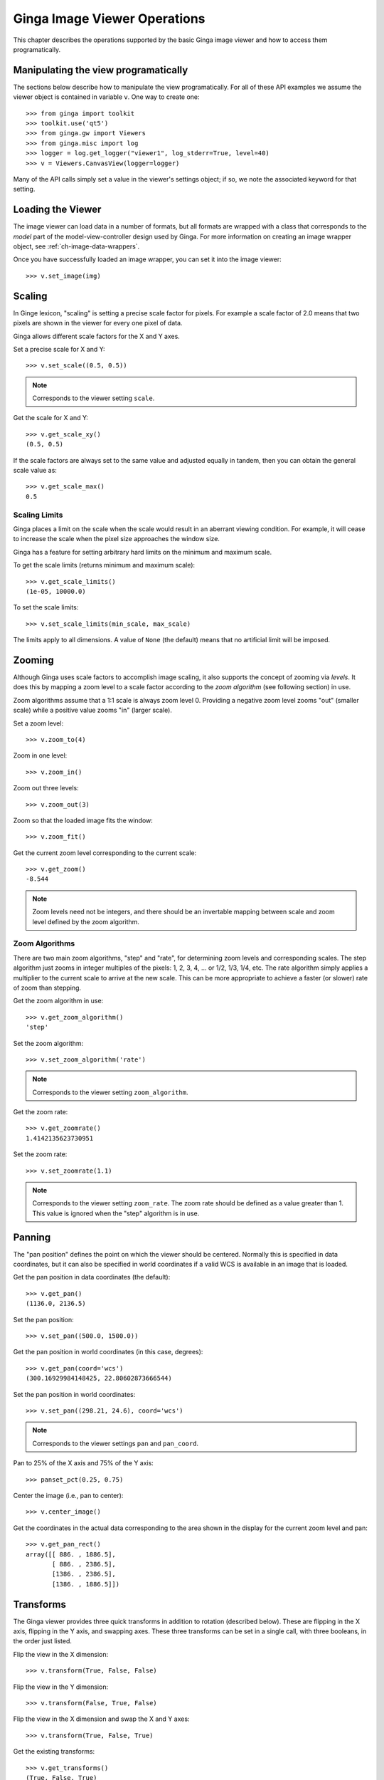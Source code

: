 
.. _ch-image-viewer-operations:

*****************************
Ginga Image Viewer Operations
*****************************

This chapter describes the operations supported by the basic Ginga image
viewer and how to access them programatically.


Manipulating the view programatically
=====================================

The sections below describe how to manipulate the view programatically.
For all of these API examples we assume the viewer object is contained
in variable ``v``.  One way to create one::

  >>> from ginga import toolkit
  >>> toolkit.use('qt5')
  >>> from ginga.gw import Viewers
  >>> from ginga.misc import log
  >>> logger = log.get_logger("viewer1", log_stderr=True, level=40)
  >>> v = Viewers.CanvasView(logger=logger)
  
Many of the API calls simply set a value in the viewer's settings
object; if so, we note the associated keyword for that setting.


Loading the Viewer
==================

The image viewer can load data in a number of formats, but all formats
are wrapped with a class that corresponds to the *model* part of the
model-view-controller design used by Ginga.
For more information on creating an image wrapper object,
see :ref:`ch-image-data-wrappers`.

Once you have successfully loaded an image wrapper, you can set it into
the image viewer::

  >>> v.set_image(img)


Scaling
=======

In Ginge lexicon, "scaling" is setting a precise scale factor for pixels.
For example a scale factor of 2.0 means that two pixels are shown in the
viewer for every one pixel of data.

Ginga allows different scale factors for the X and Y axes.

Set a precise scale for X and Y::

  >>> v.set_scale((0.5, 0.5))

.. note:: Corresponds to the viewer setting ``scale``.

Get the scale for X and Y::

  >>> v.get_scale_xy()
  (0.5, 0.5)

If the scale factors are always set to the same value and adjusted
equally in tandem, then you can obtain the general scale value as::

  >>> v.get_scale_max()
  0.5

  
Scaling Limits
--------------

Ginga places a limit on the scale when the scale would result in an
aberrant viewing condition.  For example, it will cease to increase the
scale when the pixel size approaches the window size.

Ginga has a feature for setting arbitrary hard limits on the minimum and
maximum scale.

To get the scale limits (returns minimum and maximum scale)::

  >>> v.get_scale_limits()
  (1e-05, 10000.0)

To set the scale limits::

  >>> v.set_scale_limits(min_scale, max_scale)

The limits apply to all dimensions.  A value of ``None`` (the default)
means that no artificial limit will be imposed.


Zooming
=======

Although Ginga uses scale factors to accomplish image scaling, it also
supports the concept of zooming via *levels*.  It does this by mapping a
zoom level to a scale factor according to the *zoom algorithm* (see
following section) in use. 

Zoom algorithms assume that a 1:1 scale is always zoom level 0.
Providing a negative zoom level zooms "out" (smaller scale) while a
positive value zooms "in" (larger scale).  

Set a zoom level::

  >>> v.zoom_to(4)

Zoom in one level::

  >>> v.zoom_in()

Zoom out three levels::

  >>> v.zoom_out(3)

Zoom so that the loaded image fits the window::

  >>> v.zoom_fit()

Get the current zoom level corresponding to the current scale::

  >>> v.get_zoom()
  -8.544

.. note:: Zoom levels need not be integers, and there should be an
   invertable mapping between scale and zoom level defined by the zoom
   algorithm.


Zoom Algorithms
---------------

There are two main zoom algorithms, "step" and "rate", for determining
zoom levels and corresponding scales.  The step algorithm just zooms in
integer multiples of the pixels: 1, 2, 3, 4, ... or 1/2, 1/3, 1/4, etc.
The rate algorithm simply applies a multiplier to the current scale to
arrive at the new scale.  This can be more appropriate to achieve a
faster (or slower) rate of zoom than stepping. 

Get the zoom algorithm in use::

  >>> v.get_zoom_algorithm()
  'step'

Set the zoom algorithm::

  >>> v.set_zoom_algorithm('rate')

.. note:: Corresponds to the viewer setting ``zoom_algorithm``.
  
Get the zoom rate::

  >>> v.get_zoomrate()
  1.4142135623730951

Set the zoom rate::

  >>> v.set_zoomrate(1.1)

.. note:: Corresponds to the viewer setting ``zoom_rate``.
   The zoom rate should be defined as a value greater than 1.
   This value is ignored when the "step" algorithm is in use.
 
  
Panning
=======

The "pan position" defines the point on which the viewer should be
centered.  Normally this is specified in data coordinates, but 
it can also be specified in world coordinates if a valid WCS is
available in an image that is loaded.

Get the pan position in data coordinates (the default)::

  >>> v.get_pan()
  (1136.0, 2136.5)

Set the pan position::

  >>> v.set_pan((500.0, 1500.0))

Get the pan position in world coordinates (in this case, degrees)::

  >>> v.get_pan(coord='wcs')
  (300.16929984148425, 22.80602873666544)

Set the pan position in world coordinates::

  >>> v.set_pan((298.21, 24.6), coord='wcs')

.. note:: Corresponds to the viewer settings ``pan`` and ``pan_coord``.
  
Pan to 25% of the X axis and 75% of the Y axis::

  >>> panset_pct(0.25, 0.75)

Center the image (i.e., pan to center)::

  >>> v.center_image()

Get the coordinates in the actual data corresponding to the
area shown in the display for the current zoom level and pan::

  >>> v.get_pan_rect()
  array([[ 886. , 1886.5],
         [ 886. , 2386.5],
         [1386. , 2386.5],
         [1386. , 1886.5]])

         
Transforms
==========

The Ginga viewer provides three quick transforms in addition to rotation
(described below).  These are flipping in the X axis, flipping in the Y
axis, and swapping axes.  These three transforms can be set in a single
call, with three booleans, in the order just listed.

Flip the view in the X dimension::

  >>> v.transform(True, False, False)

Flip the view in the Y dimension::

  >>> v.transform(False, True, False)

Flip the view in the X dimension and swap the X and Y axes::

  >>> v.transform(True, False, True)

Get the existing transforms:: 

  >>> v.get_transforms()
  (True, False, True)

.. note:: Corresponds to the viewer settings ``flip_x``, ``flip_y`` and
   ``swap_xy``.
  
Attempt to orient the viewer according to the image loaded (may set
transforms to accomplish this):: 

  >>> v.auto_orient()


Rotation
========

The Ginga viewer can also rotate the image.  Values are specified in
degrees.

Rotate the view 45 degrees::

  >>> v.rotate(45.0)

Get current rotation:

  >>> v.get_rotation()
  45.0

.. note:: Corresponds to the viewer setting ``rot_deg``.


Cut Levels
==========

The cut levels are Ginga's lexicon for the low and high values used to
establish the mapping from data values to the minimum and maximum
pixel luminance values in the viewer.  Values in the data below the low
cut value will be driven to the bottom luminance value and values above
the high cut value will be driven to the top luminance value.  The
values in between are scaled to the range between these values.

Setting cut levels on the viewer::

  >>> v.cut_levels(lo_val, hi_val)

Get current cut levels::

  >>> v.get_cut_levels()
  (440.6118816303353, 606.8032622632695)

.. note:: Corresponds to the viewer setting ``cuts``.

Auto cut levels
---------------

Calculating and applying an auto cut levels (aka "auto levels"), using
the current algorithm setting and parameters::

  >>> v.auto_levels()

Find out what automatic cut levels algorithms are available::

  >>> v.get_autocut_methods()
  ('minmax', 'median', 'histogram', 'stddev', 'zscale')

Set viewer to use a specific algorithm, with parameters::

  >>> v.set_autocut_params('histogram', pct=0.90)

.. note:: Every auto cuts algorithm is encapsulated into an auto cuts
   class.  The parameters can vary according to the parameters of the
   algorithm and are passed as keyword parameters to this call.

.. todo:: Have link here to all the autocut classes and their parameters

Retrieve the current autocuts object::

  >>> v.autocuts
  <ginga.AutoCuts.Histogram at 0x7fb404a19dd8>

Explicitly set the autocuts object directly::

  >>> from ginga.AutoCuts import ZScale
  >>> ac = ZScale(v.get_logger(), contrast=0.4)
  >>> v.set_autocuts(ac)

.. note:: Unless you are using a custom autocuts class it is generally
   easier to just use the set_autocut_params() method.


Color Distribution
==================

The color distribution algorithm distributes the values in the image
*after* the cut levels to the colors defined by the color map.  This
normally describes a mapping curve such as linear, logarithmic, etc.

Find out what color distribution algorithms are available::

  >>> v.get_color_algorithms()
  ['linear', 'log', 'power', 'sqrt', 'squared', 'asinh', 'sinh', 'histeq']

Set a specific color distribution algorithm::

  >>> v.set_color_algorithm('log')

Find out which one is being used::

  >>> v.get_settings().get('color_algorithm')
  'log'

  
Color Map
=========

Find out what color maps are available::

  >>> from ginga import cmap
  >>> cmap.get_names()
  ['Accent',
   'Accent_r',
   'afmhot',
   'afmhot_r',
   ...
  'YlOrBr_r',
  'YlOrRd',
  'YlOrRd_r']

Set a color map::

  >>> v.set_color_map('YlOrBr_r')

Find out which one is being used::

  >>> v.get_settings().get('color_map')
  'YlOrBr_r'

Enable matplotlib color maps to be available (if ``matplotlib`` is installed)::

  >>> cmap.add_matplotlib_cmaps()

Invert the color map::

  >>> v.invert_cmap()

Shift the color map by ``pct`` percent::

  >>> v.shift_cmap(0.2)

Stretch/shrink and shift color map::

  >>> v.scale_and_shift_cmap(scale_pct, shift_pct)
  

Intensity Map
=============

.. note:: Intensity maps are a feature that largely duplicates the
   functionality of color distributions (see above).  It performs a
   remapping of the colors after the color mapping phase has been
   applied.  We suggest that most users will want to leave the default
   setting of 'ramp', which is leaves the color map as is.

Find out what intensity maps are available::

  >>> from ginga import imap
  >>> imap.get_names()
  ['equa',
   'expo',
   'gamma',
   'jigsaw',
   'lasritt',
   'log',
   'neg',
   'neglog',
   'null',
   'ramp',
   'stairs',
   'ultrasmooth']

Set an intensity map::

  >>> v.set_intensity_map('lasritt')

Find out which one is being used::

  >>> v.get_settings().get('intensity_map')
  'lasritt'


Auto configuration
==================

Ginga has some settings that control whether certain initializations are
performed when a new image is set in the viewer.

Enable auto orientation of new image (see ``auto_orient()`` under
"Transforms"):: 

  >>> v.enable_auto_orient(True)

.. note:: Corresponds to the viewer setting ``auto_orient``.

Enable auto centering (pan to center of new image)::

  >>> v.enable_autocenter('on')

.. note:: Corresponds to the viewer setting ``autocenter``.

Enable auto cuts (calculate and set cut levels of new image)::

  >>> v.enable_autocuts('on')

.. note:: Corresponds to the viewer setting ``autocuts``.

Enable auto zoom (scale to fit new image to window)::

  >>> v.enable_autozoom('on')

.. note:: Corresponds to the viewer setting ``autozoom``.

The autocenter, autocuts, and autozoom settings allow the following
values:

* 'on': apply to every new image
* 'once': apply to the first image set only, then turn 'off'
* 'override': apply to each image until the user overrides manually,
  then turn 'off', and
* 'off': never apply
  

Miscellaneous Operations
========================

Set the background color of the viewer::

  >>> v.set_bg(0.2, 0.2, 0.2)

.. note:: Corresponds to the viewer setting ``color_bg``.

Set the foreground color of the viewer (used for some text overlays)::

  >>> v.set_fg(0.8, 0.9, 0.7)

.. note:: Corresponds to the viewer setting ``color_fg``.

Put a message onscreen for 2 seconds::

  >>> v.onscreen_message("Hello, world!", delay=2.0)

Get the last position of the cursor in data coordinates::

  >>> v.get_last_data_xy()
  (782.4466094067262, 2136.5)

Whether the viewer widget should take focus when the cursor enters the
window::

  >>> v.set_enter_focus(True)

.. note:: Corresponds to the viewer setting ``enter_focus``.
  
Get the bounding box of viewer extents (returns lower-left and
upper-right corners of the bounding box)::

  >>> v.get_limits()
  ((0.0, 0.0), (2272.0, 4273.0))

.. note:: Normally the limits are defined by an image that is loaded, if
   any. But they can also be overridden, as shown below.

Set explicit limits for the viewer::
  
  >>> v.set_limits(((250.0, 250.0), (2500.0, 2500.0)))

.. note:: Corresponds to the viewer setting ``limits``.
  
  
  
